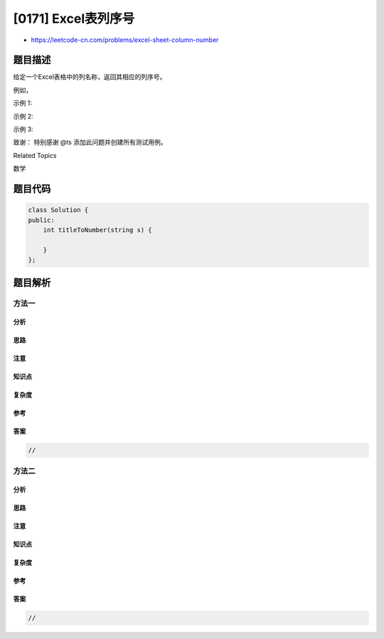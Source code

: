 [0171] Excel表列序号
====================

-  https://leetcode-cn.com/problems/excel-sheet-column-number

题目描述
--------

.. raw:: html

   <p>

给定一个Excel表格中的列名称，返回其相应的列序号。

.. raw:: html

   </p>

.. raw:: html

   <p>

例如，

.. raw:: html

   </p>

.. raw:: html

   <pre>    A -&gt; 1
       B -&gt; 2
       C -&gt; 3
       ...
       Z -&gt; 26
       AA -&gt; 27
       AB -&gt; 28 
       ...
   </pre>

.. raw:: html

   <p>

示例 1:

.. raw:: html

   </p>

.. raw:: html

   <pre><strong>输入:</strong> &quot;A&quot;
   <strong>输出:</strong> 1
   </pre>

.. raw:: html

   <p>

示例 2:

.. raw:: html

   </p>

.. raw:: html

   <pre><strong>输入: </strong>&quot;AB&quot;
   <strong>输出:</strong> 28
   </pre>

.. raw:: html

   <p>

示例 3:

.. raw:: html

   </p>

.. raw:: html

   <pre><strong>输入: </strong>&quot;ZY&quot;
   <strong>输出:</strong> 701</pre>

.. raw:: html

   <p>

致谢： 特别感谢 @ts 添加此问题并创建所有测试用例。

.. raw:: html

   </p>

.. raw:: html

   <div>

.. raw:: html

   <div>

Related Topics

.. raw:: html

   </div>

.. raw:: html

   <div>

.. raw:: html

   <li>

数学

.. raw:: html

   </li>

.. raw:: html

   </div>

.. raw:: html

   </div>

题目代码
--------

.. code:: cpp

    class Solution {
    public:
        int titleToNumber(string s) {

        }
    };

题目解析
--------

方法一
~~~~~~

分析
^^^^

思路
^^^^

注意
^^^^

知识点
^^^^^^

复杂度
^^^^^^

参考
^^^^

答案
^^^^

.. code:: cpp

    //

方法二
~~~~~~

分析
^^^^

思路
^^^^

注意
^^^^

知识点
^^^^^^

复杂度
^^^^^^

参考
^^^^

答案
^^^^

.. code:: cpp

    //

